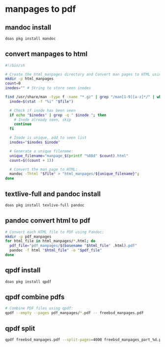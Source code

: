 #+STARTUP: content
* manpages to pdf
** mandoc install 

#+begin_src sh
doas pkg install mandoc
#+end_src

** convert manpages to html

#+begin_src sh
#!/bin/sh

# Create the html_manpages directory and Convert man pages to HTML using mandoc:
mkdir -p html_manpages
count=0
inodes="" # String to store seen inodes

find /usr/share/man -type f -name "*.gz" | grep "/man[1-9][a-z]*/" | while read file; do
  inode=$(stat -f "%i" "$file")

  # Check if inode has been seen
  if echo "$inodes" | grep -q " $inode "; then
    # Inode already seen, skip
    continue
  fi

  # Inode is unique, add to seen list
  inodes="$inodes $inode"

  # Generate a unique filename:
  unique_filename="manpage_$(printf "%08d" $count).html"
  count=$((count + 1))

  # Convert the man page to HTML:
  mandoc -Thtml "$file" > "html_manpages/${unique_filename}";
done
#+end_src

** textlive-full and pandoc install

#+begin_src sh
doas pkg install texlive-full pandoc
#+end_src

** pandoc convert html to pdf

#+begin_src sh
# Convert each HTML file to PDF using Pandoc:
mkdir -p pdf_manpages
for html_file in html_manpages/*.html; do
  pdf_file="pdf_manpages/$(basename "$html_file" .html).pdf"
  pandoc -f html "$html_file" -o "$pdf_file"
done
#+end_src

** qpdf install

#+begin_src sh
doas pkg install qpdf
#+end_src

** qpdf combine pdfs

#+begin_src sh
# Combine PDF files using qpdf:
qpdf --empty --pages pdf_manpages/*.pdf -- freebsd_manpages.pdf
#+end_src

** qpdf split

#+begin_src sh
qpdf freebsd_manpages.pdf --split-pages=4000 freebsd_manpages_part_%d.pdf
#+end_src

